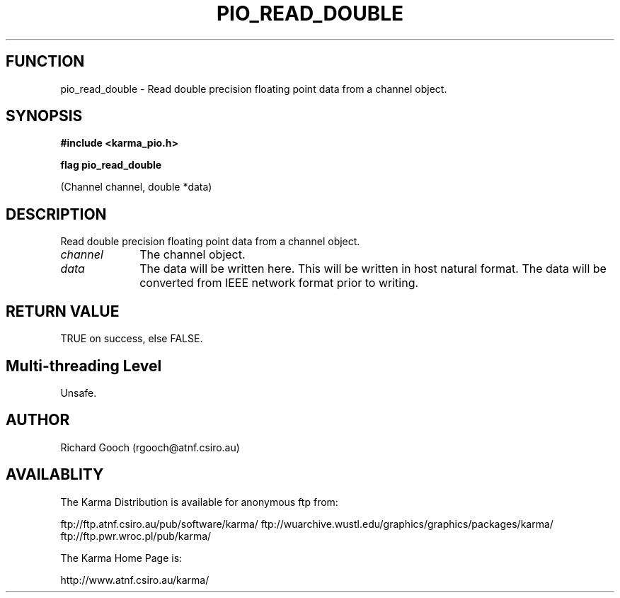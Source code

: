 .TH PIO_READ_DOUBLE 3 "13 Nov 2005" "Karma Distribution"
.SH FUNCTION
pio_read_double \- Read double precision floating point data from a channel object.
.SH SYNOPSIS
.B #include <karma_pio.h>
.sp
.B flag pio_read_double
.sp
(Channel channel, double *data)
.SH DESCRIPTION
Read double precision floating point data from a channel object.
.IP \fIchannel\fP 1i
The channel object.
.IP \fIdata\fP 1i
The data will be written here. This will be written in host natural
format. The data will be converted from IEEE network format prior to
writing.
.SH RETURN VALUE
TRUE on success, else FALSE.
.SH Multi-threading Level
Unsafe.
.SH AUTHOR
Richard Gooch (rgooch@atnf.csiro.au)
.SH AVAILABLITY
The Karma Distribution is available for anonymous ftp from:

ftp://ftp.atnf.csiro.au/pub/software/karma/
ftp://wuarchive.wustl.edu/graphics/graphics/packages/karma/
ftp://ftp.pwr.wroc.pl/pub/karma/

The Karma Home Page is:

http://www.atnf.csiro.au/karma/
